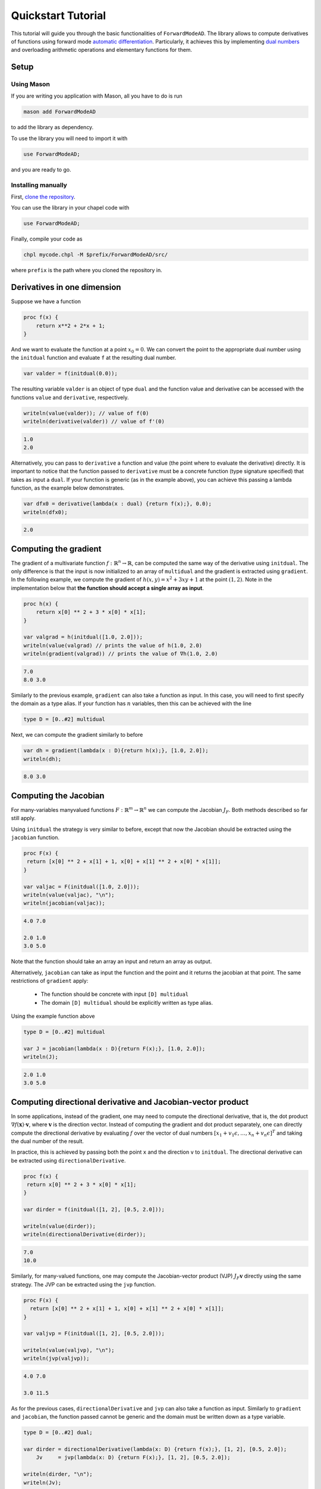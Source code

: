 .. _tutorial:

Quickstart Tutorial
===================

This tutorial will guide you through the basic functionalities of ``ForwardModeAD``.
The library allows to compute derivatives of functions using forward mode `automatic differentiation <https://en.wikipedia.org/wiki/Automatic_differentiation>`_.
Particularly, it achieves this by implementing `dual numbers <https://en.wikipedia.org/wiki/Dual_number>`_ and overloading arithmetic operations and elementary functions for them.

Setup
*****

Using Mason
~~~~~~~~~~~

If you are writing you application with Mason, all you have to do is run

.. code-block::

    mason add ForwardModeAD

to add the library as dependency.

To use the library you will need to import it with

.. code-block:: chapel

    use ForwardModeAD;

and you are ready to go.

Installing manually
~~~~~~~~~~~~~~~~~~~

First, `clone the repository <https://github.com/lucaferranti/ForwardModeAD>`_.

You can use the library in your chapel code with

.. code-block:: chapel

    use ForwardModeAD;

Finally, compile your code as

.. code-block::

    chpl mycode.chpl -M $prefix/ForwardModeAD/src/

where ``prefix`` is the path where you cloned the repository in.


Derivatives in one dimension
****************************

Suppose we have a function

.. code-block:: chapel

    proc f(x) {
        return x**2 + 2*x + 1;
    }

And we want to evaluate the function at a point :math:`x_0=0`. We can convert the point to the appropriate dual number using the ``initdual`` function and evaluate ``f``
at the resulting dual number.

.. code-block:: chapel

    var valder = f(initdual(0.0));

The resulting variable ``valder`` is an object of type ``dual`` and the function value and derivative can be accessed with the functions ``value``
and ``derivative``, respectively.

.. code-block:: chapel

    writeln(value(valder)); // value of f(0)
    writeln(derivative(valder)) // value of f'(0)

.. code-block::

    1.0
    2.0

Alternatively, you can pass to ``derivative`` a function and value (the point where to evaluate the derivative) directly.
It is important to notice that the function passed to ``derivative`` must be a concrete function (type signature specified) that takes as input a ``dual``. If your function is generic (as in the example above), you can
achieve this passing a lambda function, as the example below demonstrates.

.. code-block:: chapel

    var dfx0 = derivative(lambda(x : dual) {return f(x);}, 0.0);
    writeln(dfx0);

.. code-block::

    2.0

Computing the gradient
**********************

The gradient of a multivariate function :math:`f : \mathbb{R}^n \rightarrow \mathbb{R}`, can be computed the same way of the derivative using ``initdual``.
The only difference is that the input is now initialized to an array of ``multidual`` and the gradient is extracted using ``gradient``.
In the following example, we compute the gradient of :math:`h(x, y) = x^2 + 3xy+1` at the point :math:`(1, 2)`. Note in the implementation below that
**the function should accept a single array as input**.

.. code-block:: chapel

    proc h(x) {
        return x[0] ** 2 + 3 * x[0] * x[1];
    }

    var valgrad = h(initdual([1.0, 2.0]));
    writeln(value(valgrad) // prints the value of h(1.0, 2.0)
    writeln(gradient(valgrad)) // prints the value of ∇h(1.0, 2.0)

.. code-block::

    7.0
    8.0 3.0

Similarly to the previous example, ``gradient`` can also take a function as input.
In this case, you will need to first specify the domain as a type alias.
If your function has :math:`n` variables, then this can be achieved with the line

.. code-block:: chapel

    type D = [0..#2] multidual

Next, we can compute the gradient similarly to before

.. code-block:: chapel

    var dh = gradient(lambda(x : D){return h(x);}, [1.0, 2.0]);
    writeln(dh);

.. code-block::

    8.0 3.0

Computing the Jacobian
**********************

For many-variables manyvalued functions :math:`F:\mathbb{R}^m\rightarrow\mathbb{R}^n` we can compute the Jacobian :math:`J_F`. Both methods described so far still apply.

Using ``initdual`` the strategy is very similar to before, except that now the Jacobian should be extracted using the ``jacobian`` function.


.. code-block:: chapel

   proc F(x) {
    return [x[0] ** 2 + x[1] + 1, x[0] + x[1] ** 2 + x[0] * x[1]];
   }

   var valjac = F(initdual([1.0, 2.0]));
   writeln(value(valjac), "\n");
   writeln(jacobian(valjac));

.. code-block::

    4.0 7.0

    2.0 1.0
    3.0 5.0

Note that the function should take an array an input and return an array as output.

Alternatively, ``jacobian`` can take as input the function and the point and it returns the jacobian at that point.
The same restrictions of ``gradient`` apply:

  - The function should be concrete with input ``[D] multidual``
  - The domain ``[D] multidual`` should be explicitly written as type alias.

Using the example function above

.. code-block:: chapel

    type D = [0..#2] multidual

    var J = jacobian(lambda(x : D){return F(x);}, [1.0, 2.0]);
    writeln(J);

.. code-block::

    2.0 1.0
    3.0 5.0

Computing directional derivative and Jacobian-vector product
************************************************************

In some applications, instead of the gradient, one may need to compute the directional derivative, that is, the dot product :math:`\nabla f(\mathbf{x})\cdot \mathbf{v}`, where :math:`\mathbf{v}` is the direction vector.
Instead of computing the gradient and dot product separately, one can directly compute the directional derivative by evaluating :math:`f` over the vector of dual numbers :math:`[x_1+v_1\epsilon,\ldots,x_n+v_n\epsilon]^T` and taking the dual number of the result.

In practice, this is achieved by passing both the point ``x`` and the direction ``v`` to ``initdual``.
The directional derivative can be extracted using ``directionalDerivative``.

.. code-block:: chapel

   proc f(x) {
    return x[0] ** 2 + 3 * x[0] * x[1];
   }

   var dirder = f(initdual([1, 2], [0.5, 2.0]));

   writeln(value(dirder));
   writeln(directionalDerivative(dirder));

.. code-block::

   7.0
   10.0

Similarly, for many-valued functions, one may compute the Jacobian-vector product (VJP) :math:`J_F\mathbf{v}` directly using the same strategy. The JVP can be extracted using the ``jvp`` function.

.. code-block:: chapel

  proc F(x) {
    return [x[0] ** 2 + x[1] + 1, x[0] + x[1] ** 2 + x[0] * x[1]];
  }

  var valjvp = F(initdual([1, 2], [0.5, 2.0]));

  writeln(value(valjvp), "\n");
  writeln(jvp(valjvp));

.. code-block::

   4.0 7.0

   3.0 11.5

As for the previous cases, ``directionalDerivative`` and ``jvp`` can also take a function as input.
Similarly to ``gradient`` and ``jacobian``, the function passed cannot be generic and the domain must be written down as a type variable.

.. code-block:: chapel

   type D = [0..#2] dual;

   var dirder = directionalDerivative(lambda(x: D) {return f(x);}, [1, 2], [0.5, 2.0]);
       Jv     = jvp(lambda(x: D) {return F(x);}, [1, 2], [0.5, 2.0]);

   writeln(dirder, "\n");
   writeln(Jv);

.. code-block::

   10.0

   3.0 11.5


